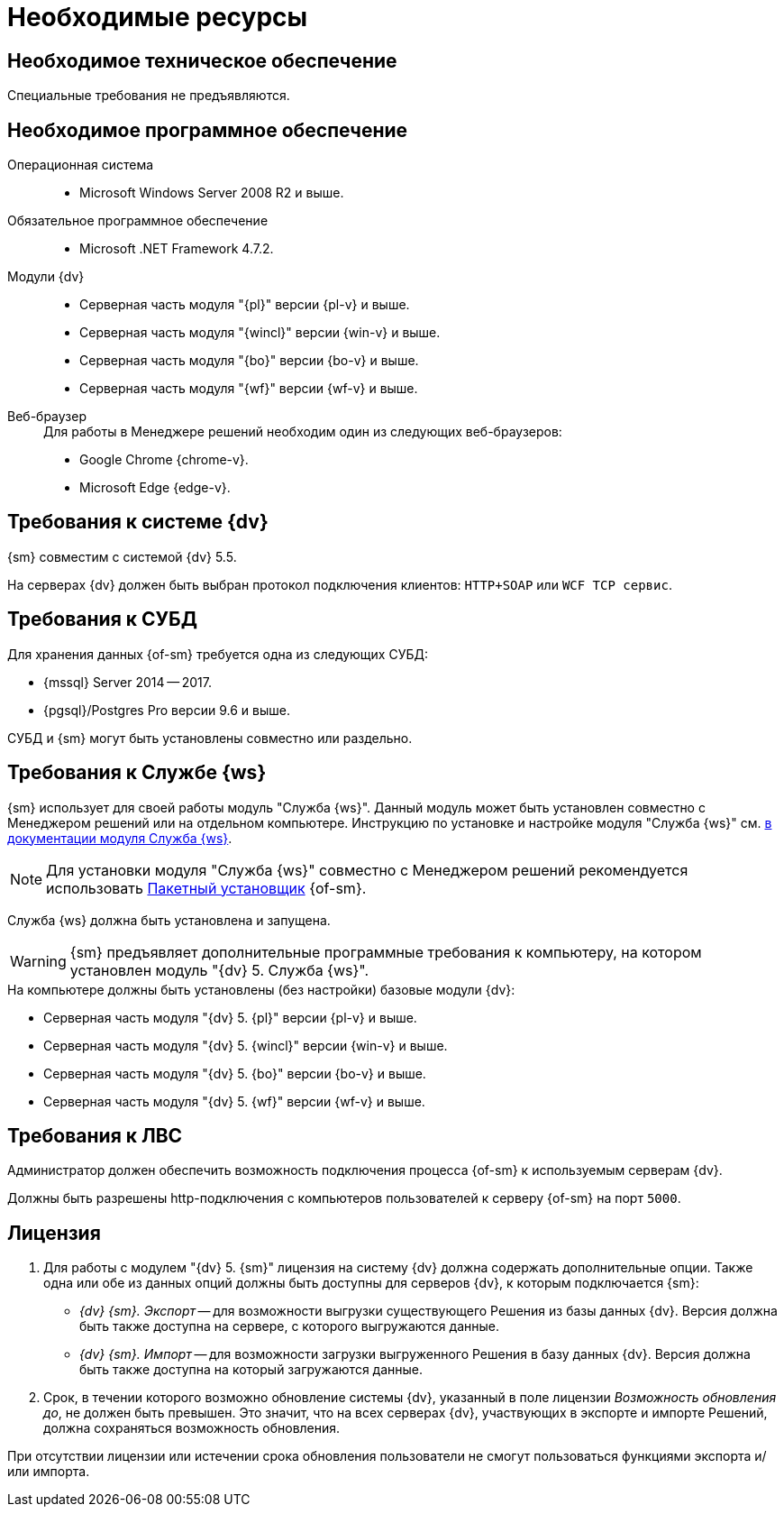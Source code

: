 = Необходимые ресурсы

[#hardware]
== Необходимое техническое обеспечение

Специальные требования не предъявляются.

[#software]
== Необходимое программное обеспечение

Операционная система::
* Microsoft Windows Server 2008 R2 и выше.

Обязательное программное обеспечение::
* Microsoft .NET Framework 4.7.2.

Модули {dv}::
* Серверная часть модуля "{pl}" версии {pl-v} и выше.
* Серверная часть модуля "{wincl}" версии {win-v} и выше.
* Серверная часть модуля "{bo}" версии {bo-v} и выше.
* Серверная часть модуля "{wf}" версии {wf-v} и выше.

[#browser]
Веб-браузер::
+
.Для работы в Менеджере решений необходим один из следующих веб-браузеров:
* Google Chrome {chrome-v}.
* Microsoft Edge {edge-v}.

[#docsvision]
== Требования к системе {dv}

{sm} совместим с системой {dv} 5.5.

На серверах {dv} должен быть выбран протокол подключения клиентов: `HTTP+SOAP` или `WCF TCP сервис`.

[#database]
== Требования к СУБД

Для хранения данных {of-sm} требуется одна из следующих СУБД:

* {mssql} Server 2014 -- 2017.
* {pgsql}/Postgres Pro версии 9.6 и выше.

СУБД и {sm} могут быть установлены совместно или раздельно.

[#worker-service]
== Требования к Службе {ws}

{sm} использует для своей работы модуль "Служба {ws}". Данный модуль может быть установлен совместно с Менеджером решений или на отдельном компьютере. Инструкцию по установке и настройке модуля "Служба {ws}" см. xref:workerservice:admin:install.adoc[в документации модуля Служба {ws}].

[NOTE]
====
Для установки модуля "Служба {ws}" совместно с Менеджером решений рекомендуется использовать xref:admin:install-bundle.adoc[Пакетный установщик] {of-sm}.
====

Служба {ws} должна быть установлена и запущена.

WARNING: {sm} предъявляет дополнительные программные требования к компьютеру, на котором установлен модуль "{dv} 5. Служба {ws}".

.На компьютере должны быть установлены (без настройки) базовые модули {dv}:
* Серверная часть модуля "{dv} 5. {pl}" версии {pl-v} и выше.
* Серверная часть модуля "{dv} 5. {wincl}" версии {win-v} и выше.
* Серверная часть модуля "{dv} 5. {bo}" версии {bo-v} и выше.
* Серверная часть модуля "{dv} 5. {wf}" версии {wf-v} и выше.

[#network]
== Требования к ЛВС

Администратор должен обеспечить возможность подключения процесса {of-sm} к используемым серверам {dv}.

Должны быть разрешены http-подключения с компьютеров пользователей к серверу {of-sm} на порт `5000`.

[#license]
== Лицензия

. Для работы с модулем "{dv} 5. {sm}" лицензия на систему {dv} должна содержать дополнительные опции. Также одна или обе из данных опций должны быть доступны для серверов {dv}, к которым подключается {sm}:
+
* _{dv} {sm}. Экспорт_ -- для возможности выгрузки существующего Решения из базы данных {dv}. Версия должна быть также доступна на сервере, с которого выгружаются данные.
* _{dv} {sm}. Импорт_ -- для возможности загрузки выгруженного Решения в базу данных {dv}. Версия должна быть также доступна на который загружаются данные.
+
. Срок, в течении которого возможно обновление системы {dv}, указанный в поле лицензии _Возможность обновления до_, не должен быть превышен. Это значит, что на всех серверах {dv}, участвующих в экспорте и импорте Решений, должна сохраняться возможность обновления.

При отсутствии лицензии или истечении срока обновления пользователи не смогут пользоваться функциями экспорта и/или импорта.
